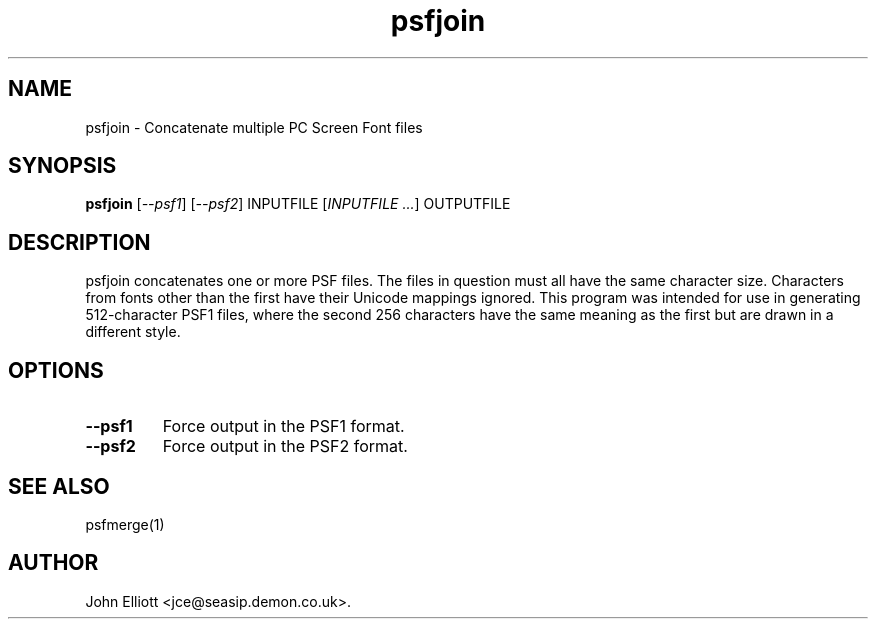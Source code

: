 .\" -*- nroff -*-
.\"
.\" psfjoin.1: psfmerge man page
.\" Copyright (c) 2005, 2007 John Elliott
.\"
.\"
.\"
.\" psftools: Manipulate console fonts in the .PSF format
.\" Copyright (C) 2005, 2007  John Elliott
.\"
.\" This program is free software; you can redistribute it and/or modify
.\" it under the terms of the GNU General Public License as published by
.\" the Free Software Foundation; either version 2 of the License, or
.\" (at your option) any later version.
.\"
.\" This program is distributed in the hope that it will be useful,
.\" but WITHOUT ANY WARRANTY; without even the implied warranty of
.\" MERCHANTABILITY or FITNESS FOR A PARTICULAR PURPOSE.  See the
.\" GNU General Public License for more details.
.\"
.\" You should have received a copy of the GNU General Public License
.\" along with this program; if not, write to the Free Software
.\" Foundation, Inc., 675 Mass Ave, Cambridge, MA 02139, USA.
.\"
.TH psfjoin 1 "11 April, 2008" "Version 1.0.7" "PSF Tools"
.\"
.\"------------------------------------------------------------------
.\"
.SH NAME
psfjoin - Concatenate multiple PC Screen Font files
.\"
.\"------------------------------------------------------------------
.\"
.SH SYNOPSIS
.PD 0
.B psfjoin
.RI [ "--psf1" ]
.RI [ "--psf2" ]
INPUTFILE
.RI [ "INPUTFILE ..." ]
OUTPUTFILE
.P
.PD 1
.\"
.\"------------------------------------------------------------------
.\"
.SH DESCRIPTION
psfjoin concatenates one or more PSF files. The files in question must
all have the same character size. Characters from fonts other than the
first have their Unicode mappings ignored. This program was intended for
use in generating 512-character PSF1 files, where the second 256 characters
have the same meaning as the first but are drawn in a different style. 
.\"
.\"------------------------------------------------------------------
.\"
.SH OPTIONS
.TP
.B --psf1
Force output in the PSF1 format.
.TP
.B --psf2
Force output in the PSF2 format.
.\"
.\"------------------------------------------------------------------
.\"
.\".SH BUGS
.\"
.\"------------------------------------------------------------------
.\"
.SH SEE ALSO
psfmerge(1)
.\"
.\"------------------------------------------------------------------
.\"
.SH AUTHOR
John Elliott <jce@seasip.demon.co.uk>.
.PP
